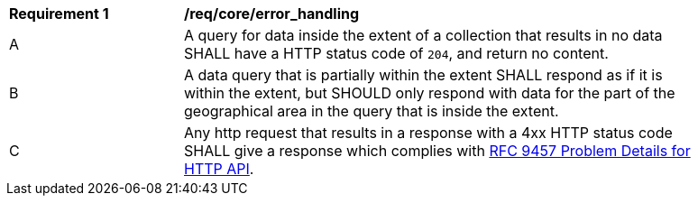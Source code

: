 [[req_core_error_handling]]
[width="90%",cols="2,6a"]
|===
^|*Requirement {counter:req-id}* |*/req/core/error_handling*
^|A | A query for data inside the extent of a collection that results in no data SHALL have a HTTP status code of `204`, and return no content.
^|B | A data query that is partially within the extent SHALL respond as if it is within the extent, but SHOULD only respond with data for the part of the geographical area in the query that is inside the extent.
^|C | Any http request that results in a response with a 4xx HTTP status code SHALL give a response which complies with https://www.rfc-editor.org/rfc/rfc9457.html[RFC 9457 Problem Details for HTTP API].
|===
